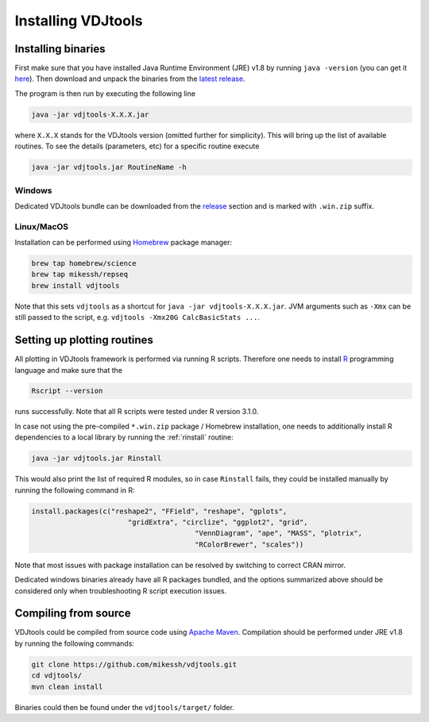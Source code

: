 .. _install:

Installing VDJtools
-------------------

Installing binaries
^^^^^^^^^^^^^^^^^^^

First make sure that you have installed Java Runtime Environment (JRE) v1.8 by running 
``java -version`` (you can get it
`here <http://www.oracle.com/technetwork/java/javase/downloads/java-se-jre-7-download-432155.html>`__). 
Then download and unpack the binaries from
the `latest
release <https://github.com/mikessh/vdjtools/releases/latest>`__.

The program is then run by executing the following line

.. code:: bash

    java -jar vdjtools-X.X.X.jar

where ``X.X.X`` stands for the VDJtools version (omitted further
for simplicity). This will bring up the list of available routines. To
see the details (parameters, etc) for a specific routine execute

.. code:: bash

    java -jar vdjtools.jar RoutineName -h    

Windows
~~~~~~~

Dedicated VDJtools bundle can be downloaded from the 
`release <https://github.com/mikessh/vdjtools/releases/latest>`__ section 
and is marked with ``.win.zip`` suffix.

Linux/MacOS
~~~~~~~~~~~

Installation can be performed using `Homebrew <http://brew.sh/>`__ package manager:

.. code:: bash

    brew tap homebrew/science
    brew tap mikessh/repseq
    brew install vdjtools
	
Note that this sets ``vdjtools`` as a shortcut for ``java -jar vdjtools-X.X.X.jar``. JVM arguments
such as ``-Xmx`` can be still passed to the script, e.g. ``vdjtools -Xmx20G CalcBasicStats ...``. 

Setting up plotting routines
^^^^^^^^^^^^^^^^^^^^^^^^^^^^

All plotting in VDJtools framework is performed via running R scripts.
Therefore one needs to install `R <http://www.r-project.org/>`__
programming language and make sure that the

.. code:: bash

    Rscript --version

runs successfully. Note that all R scripts were tested under R version 3.1.0.

In case not using the pre-compiled ``*.win.zip`` package / Homebrew installation, 
one needs to additionally install R dependencies to a local library by 
running the :ref:`rinstall` routine:

.. code:: bash

    java -jar vdjtools.jar Rinstall

This would also print the list of required R modules, so in case
``Rinstall`` fails, they could be installed manually by running the following 
command in R:

.. code:: r

    install.packages(c("reshape2", "FField", "reshape", "gplots", 
	                   "gridExtra", "circlize", "ggplot2", "grid", 
					   "VennDiagram", "ape", "MASS", "plotrix", 
					   "RColorBrewer", "scales"))
					   
Note that most issues with package installation can be resolved by switching to correct CRAN mirror.

Dedicated windows binaries already have all R packages bundled, and the options summarized above 
should be considered only when troubleshooting R script execution issues.
					   
Compiling from source
^^^^^^^^^^^^^^^^^^^^^

VDJtools could be compiled from source code using `Apache
Maven <http://maven.apache.org/>`__. Compilation should be performed
under JRE v1.8 by running the following commands:

.. code:: bash

    git clone https://github.com/mikessh/vdjtools.git
    cd vdjtools/
    mvn clean install

Binaries could then be found under the ``vdjtools/target/`` folder.
